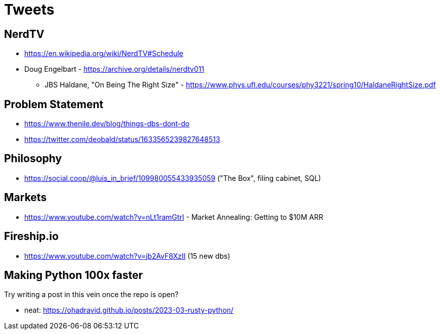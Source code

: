 = Tweets

== NerdTV

* https://en.wikipedia.org/wiki/NerdTV#Schedule

* Doug Engelbart - https://archive.org/details/nerdtv011
** JBS Haldane, "On Being The Right Size" - https://www.phys.ufl.edu/courses/phy3221/spring10/HaldaneRightSize.pdf


== Problem Statement

- https://www.thenile.dev/blog/things-dbs-dont-do
- https://twitter.com/deobald/status/1633565239827648513

== Philosophy

- https://social.coop/@luis_in_brief/109980055433935059 ("The Box", filing cabinet, SQL)

== Markets

- https://www.youtube.com/watch?v=nLt1ramGtrI - Market Annealing: Getting to $10M ARR

== Fireship.io

- https://www.youtube.com/watch?v=jb2AvF8XzII (15 new dbs)

== Making Python 100x faster

Try writing a post in this vein once the repo is open?

- neat: https://ohadravid.github.io/posts/2023-03-rusty-python/
